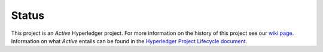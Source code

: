 Status
=================

This project is an *Active* Hyperledger project. For more information on the history of this project see our `wiki page <https://wiki.hyperledger.org/projects/fabric#history>`__. Information on what *Active* entails can be found in
the `Hyperledger Project Lifecycle document <https://wiki.hyperledger.org/community/project-lifecycle>`__.

.. Licensed under Creative Commons Attribution 4.0 International License
   https://creativecommons.org/licenses/by/4.0/
